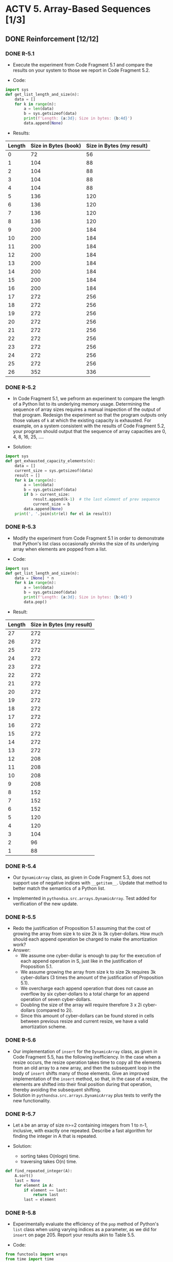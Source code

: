 * ACTV 5. Array-Based Sequences [1/3]
** DONE Reinforcement [12/12]
*** DONE R-5.1
+ Execute the experiment from Code Fragment 5.1 and compare the results on your system to those we report in Code Fragment 5.2.

+ Code: 
#+BEGIN_SRC python
import sys
def get_list_length_and_size(n):
    data = []
    for k in range(n):
        a = len(data)
        b = sys.getsizeof(data)
        print(f'Length: {a:3d}; Size in bytes: {b:4d}')
        data.append(None)
#+END_SRC

+ Results:
|--------+----------------------+---------------------------|
| Length | Size in Bytes (book) | Size in Bytes (my result) |
|--------+----------------------+---------------------------|
|      0 |                   72 |                        56 |
|      1 |                  104 |                        88 |
|      2 |                  104 |                        88 |
|      3 |                  104 |                        88 |
|      4 |                  104 |                        88 |
|      5 |                  136 |                       120 |
|      6 |                  136 |                       120 |
|      7 |                  136 |                       120 |
|      8 |                  136 |                       120 |
|      9 |                  200 |                       184 |
|     10 |                  200 |                       184 |
|     11 |                  200 |                       184 |
|     12 |                  200 |                       184 |
|     13 |                  200 |                       184 |
|     14 |                  200 |                       184 |
|     15 |                  200 |                       184 |
|     16 |                  200 |                       184 |
|     17 |                  272 |                       256 |
|     18 |                  272 |                       256 |
|     19 |                  272 |                       256 |
|     20 |                  272 |                       256 |
|     21 |                  272 |                       256 |
|     22 |                  272 |                       256 |
|     23 |                  272 |                       256 |
|     24 |                  272 |                       256 |
|     25 |                  272 |                       256 |
|     26 |                  352 |                       336 |
|--------+----------------------+---------------------------|

*** DONE R-5.2
+ In Code Fragment 5.1, we pefrorm an experiment to compare the length of a Python list to its underlying memory usage. Determining the sequence of array sizes requires a manual inspection of the output of that program. Redesign the experiment so that the program outputs only those values of ~k~ at which the existing capacity is exhausted. For example, on a system consistent with the results of Code Fragment 5.2, your program should output that the sequence of array capacities are 0, 4, 8, 16, 25, ....
  
+ Solution:
#+BEGIN_SRC python
import sys
def get_exhausted_capacity_elements(n):
    data = []
    current_size = sys.getsizeof(data)
    result = []
    for k in range(n):
        a = len(data)
        b = sys.getsizeof(data)
        if b > current_size:
            result.append(k-1)  # the last element of prev sequence
            current_size = b
        data.append(None)
    print(', '.join(str(el) for el in result))
#+END_SRC

*** DONE R-5.3
+ Modify the experiment from Code Fragment 5.1 in order to demonstrate that Python's list class occasionally shrinks the size of its underlying array when elements are popped from a list.

+ Code:
#+BEGIN_SRC python
import sys
def get_list_length_and_size(n):
    data = [None] * n
    for k in range(n):
        a = len(data)
        b = sys.getsizeof(data)
        print(f'Length: {a:3d}; Size in bytes: {b:4d}')
        data.pop()
#+END_SRC

+ Result:
|--------+---------------------------|
| Length | Size in Bytes (my result) |
|--------+---------------------------|
|     27 |                       272 |
|     26 |                       272 |
|     25 |                       272 |
|     24 |                       272 |
|     23 |                       272 |
|     22 |                       272 |
|     21 |                       272 |
|     20 |                       272 |
|     19 |                       272 |
|     18 |                       272 |
|     17 |                       272 |
|     16 |                       272 |
|     15 |                       272 |
|     14 |                       272 |
|     13 |                       272 |
|     12 |                       208 |
|     11 |                       208 |
|     10 |                       208 |
|      9 |                       208 |
|      8 |                       152 |
|      7 |                       152 |
|      6 |                       152 |
|      5 |                       120 |
|      4 |                       120 |
|      3 |                       104 |
|      2 |                        96 |
|      1 |                        88 |
|--------+---------------------------|

*** DONE R-5.4
+ Our ~DynamicArray~ class, as given in Code Fragment 5.3, does not support use of negative indices with ~__getitem__~. Update that method to better match the semantics of a Python list.
  
+ Implemented in ~pythondsa.src.arrays.DynamicArray~. Test added for verification of the new update.

*** DONE R-5.5
+ Redo the justification of Proposition 5.1 assuming that the cost of growing the array from size k to size 2k is 3k cyber-dollars. How much should each append operation be charged to make the amortization work?
+ Answer:
  - We assume one cyber-dollar is enough to pay for the execution of each append operation in S, just like in the justification of Proposition 5.1.
  - We assume growing the array from size k to size 2k requires 3k cyber-dollars (3 times the amount of the justification of Proposition 5.1).
  - We overcharge each append operation that does not cause an overflow by six cyber-dollars to a total charge for an append operation of seven cyber-dollars.
  - Doubling the size of the array will require therefore 3 x 2i cyber-dollars (compared to 2i).
  - Since this amount of cyber-dollars can be found stored in cells between previous resize and current resize, we have a valid amortization scheme.

*** DONE R-5.6
+ Our implementation of ~insert~ for the ~DynamicArray~ class, as given in Code Fragment 5.5, has the following inefficiency. In the case when a resize occurs, the resize operation takes time to copy all the elements from an old array to a new array, and then the subsequent loop in the body of ~insert~ shifts many of those elements. Give an improved implementation of the ~insert~ method, so that, in the case of a resize, the elements are shifted into their final position during that operation, thereby avoiding the subsequent shifting.
+ Solution in ~pythondsa.src.arrays.DynamicArray~ plus tests to verify the new functionality.

*** DONE R-5.7
+ Let ~A~ be an array of size n>=2 containing integers from 1 to n-1, inclusive, with exactly one repeated. Describe a fast algorithm for finding the integer in A that is repeated.

+ Solution: 
  - sorting takes O(nlogn) time.
  - traversing takes O(n) time.

#+BEGIN_SRC python
def find_repeated_integer(A):
    A.sort()
    last = None
    for element in A:
        if element == last:
            return last
        last = element
#+END_SRC

*** DONE R-5.8
+ Experimentally evaluate the efficiency of the ~pop~ method of Python's ~list~ class when using varying indices as a parameter, as we did for ~insert~ on page 205. Report your results akin to Table 5.5.

+ Code: 
#+BEGIN_SRC python
from functools import wraps
from time import time

def timing(f):
    """A timing decorator for estimating a function's run time.
    See: https://stackoverflow.com/a/27737385
    """
    @wraps(f)
    def wrap(*args, **kw):
        ts = time()
        result = f(*args, **kw)
        te = time()
        print('func:%r args:[%r, %r] took: %2.4f sec' % \
          (f.__name__, args, kw, te-ts))
        return result
    return wrap

@timing
def pop_from_front(n):
    data = [None] * n
    for _ in range(n):
        data.pop(0)

@timing
def pop_from_middle(n):
    data = [None] * n
    for _ in range(n):
        data.pop(len(data) // 2)

@timing
def pop_from_tail(n):
    data = [None] * n
    for _ in range(n):
        data.pop()
#+END_SRC

+ Result:
|----------+------------+------------+------------+------------+--------------|
|          | 100        | 1,000      | 10,000     | 100,000    | 1,000,000    |
|----------+------------+------------+------------+------------+--------------|
| ~k = 0~    | 0.0001 sec | 0.0006 sec | 0.0192 sec | 1.4352 sec | 217.9266 sec |
| ~k = n//2~ | 0.0001 sec | 0.0007 sec | 0.0128 sec | 0.6736 sec | 74.3115 sec  |
| ~k = n~    | 0.0000 sec | 0.0002 sec | 0.0019 sec | 0.0113 sec | 0.0543 sec   |
|----------+------------+------------+------------+------------+--------------|
  
*** DONE R-5.9
+ Explain the changes that would have to be made to the program of Code Fragment 5.11 so that it could pefrorm the Caesar cipher for messages that are written in an alphabet-based language other than English, such as Greek, Russian, or Hebrew.

+ Answer:
  - the number of letters in the specific alphabet has to be taken in consideration (e.g. the line ~encoder = [None] * 26~, the number 26 could be replaced by a variable storing the number of letters.
  - the starting letter of the specific alphabet has to replace the letter 'A' in the lines where we offset the characters using ~ord('A')~ to mark the beginning of an alphabet sequence.

*** DONE R-5.10
+ The constructor for the ~CaesarCipher~ class in Code Fragment 5.11 can be implemented with a two-line body by building the forward and backward strings using a combination of the ~join~ method and an appropriate comprehension syntax. Give such an implementation.
  
+ Answer:
#+BEGIN_SRC python
# Original code:
def __init__(self, shift):
    """Construct Caesar cipher using given integer shift for rotation."""
    encoder = [None] * 26
    decoder = [None] * 26
    for k in range(26):
        encoder[k] = chr((k + shift) % 26 + ord('A'))
        decoder[k] = chr((k + shift) % 26 + ord('A'))
    self._forward = ''.join(encoder)
    self._backward = ''.join(decoder)

# Improved code:
def __init__(self, shift):
    """Construct Caesar cipher using given integer shift for rotation."""
    self._forward = ''.join([chr((k + shift) % 26 + ord('A')) for k in range(26)])
    self._backward = ''.join([chr((k + shift) % 26 + ord('A')) for k in range(26)])
#+END_SRC

*** DONE R-5.11
+ Use standard control structures to compute the sum of all numbers in an ~n x n~ data set, represented as a list of lists.

+ Solution:
#+BEGIN_SRC python
matrix = [
    [11, 22, 33],  #         66
    [28, 5, 4],    #         37
    [18, 12, 31],  #         61
]                  # total: 164

matrix_sum = 0
for row in matrix:
    for cell in row:
        matrix_sum += cell

print(matrix_sum)
#+END_SRC

*** DONE R-5.12
+ Describe how the built-in ~sum~ function can be combined with Python's comprehension syntax to compute the sum of all numbers in an ~n x n~ data set, represented as a list of lists.

+ Solution:
#+BEGIN_SRC python
matrix = [
    [11, 22, 33],  #         66
    [28, 5, 4],    #         37
    [18, 12, 31],  #         61
]                  # total: 164

matrix_sum = sum([sum(l) for l in matrix])
print(matrix_sum)
#+END_SRC

** TODO Creativity [0/19]
** TODO Projects [0/6]

